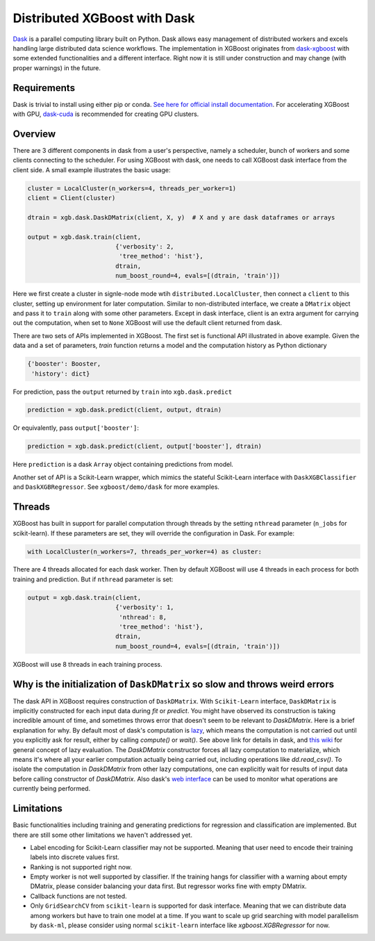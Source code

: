 #############################
Distributed XGBoost with Dask
#############################

`Dask <https://dask.org>`_ is a parallel computing library built on Python. Dask allows
easy management of distributed workers and excels handling large distributed data science
workflows.  The implementation in XGBoost originates from `dask-xgboost
<https://github.com/dask/dask-xgboost>`_ with some extended functionalities and a
different interface.  Right now it is still under construction and may change (with proper
warnings) in the future.

************
Requirements
************

Dask is trivial to install using either pip or conda.  `See here for official install
documentation <https://docs.dask.org/en/latest/install.html>`_.  For accelerating XGBoost
with GPU, `dask-cuda <https://github.com/rapidsai/dask-cuda>`_ is recommended for creating
GPU clusters.


********
Overview
********

There are 3 different components in dask from a user's perspective, namely a scheduler,
bunch of workers and some clients connecting to the scheduler.  For using XGBoost with
dask, one needs to call XGBoost dask interface from the client side.  A small example
illustrates the basic usage:

.. code-block:: python

  cluster = LocalCluster(n_workers=4, threads_per_worker=1)
  client = Client(cluster)

  dtrain = xgb.dask.DaskDMatrix(client, X, y)  # X and y are dask dataframes or arrays

  output = xgb.dask.train(client,
                          {'verbosity': 2,
                           'tree_method': 'hist'},
                          dtrain,
                          num_boost_round=4, evals=[(dtrain, 'train')])

Here we first create a cluster in signle-node mode wtih ``distributed.LocalCluster``, then
connect a ``client`` to this cluster, setting up environment for later computation.
Similar to non-distributed interface, we create a ``DMatrix`` object and pass it to
``train`` along with some other parameters.  Except in dask interface, client is an extra
argument for carrying out the computation, when set to ``None`` XGBoost will use the
default client returned from dask.

There are two sets of APIs implemented in XGBoost.  The first set is functional API
illustrated in above example.  Given the data and a set of parameters, `train` function
returns a model and the computation history as Python dictionary

.. code-block:: python

  {'booster': Booster,
   'history': dict}

For prediction, pass the ``output`` returned by ``train`` into ``xgb.dask.predict``

.. code-block:: python

  prediction = xgb.dask.predict(client, output, dtrain)

Or equivalently, pass ``output['booster']``:

.. code-block:: python

  prediction = xgb.dask.predict(client, output['booster'], dtrain)

Here ``prediction`` is a dask ``Array`` object containing predictions from model.

Another set of API is a Scikit-Learn wrapper, which mimics the stateful Scikit-Learn
interface with ``DaskXGBClassifier`` and ``DaskXGBRegressor``.  See ``xgboost/demo/dask``
for more examples.

*******
Threads
*******

XGBoost has built in support for parallel computation through threads by the setting
``nthread`` parameter (``n_jobs`` for scikit-learn).  If these parameters are set, they
will override the configuration in Dask.  For example:

.. code-block:: python

  with LocalCluster(n_workers=7, threads_per_worker=4) as cluster:

There are 4 threads allocated for each dask worker.  Then by default XGBoost will use 4
threads in each process for both training and prediction.  But if ``nthread`` parameter is
set:

.. code-block:: python

  output = xgb.dask.train(client,
                          {'verbosity': 1,
                           'nthread': 8,
                           'tree_method': 'hist'},
                          dtrain,
                          num_boost_round=4, evals=[(dtrain, 'train')])

XGBoost will use 8 threads in each training process.

*****************************************************************************
Why is the initialization of ``DaskDMatrix``  so slow and throws weird errors
*****************************************************************************

The dask API in XGBoost requires construction of ``DaskDMatrix``.  With ``Scikit-Learn``
interface, ``DaskDMatrix`` is implicitly constructed for each input data during `fit` or
`predict`.  You might have observed its construction is taking incredible amount of time,
and sometimes throws error that doesn't seem to be relevant to `DaskDMatrix`.  Here is a
brief explanation for why.  By default most of dask's computation is `lazy
<https://docs.dask.org/en/latest/user-interfaces.html#laziness-and-computing>`_, which
means the computation is not carried out until you explicitly ask for result, either by
calling `compute()` or `wait()`.  See above link for details in dask, and `this wiki
<https://en.wikipedia.org/wiki/Lazy_evaluation>`_ for general concept of lazy evaluation.
The `DaskDMatrix` constructor forces all lazy computation to materialize, which means it's
where all your earlier computation actually being carried out, including operations like
`dd.read_csv()`.  To isolate the computation in `DaskDMatrix` from other lazy
computations, one can explicitly wait for results of input data before calling constructor
of `DaskDMatrix`.  Also dask's `web interface
<https://distributed.dask.org/en/latest/web.html>`_ can be used to monitor what operations
are currently being performed.

***********
Limitations
***********

Basic functionalities including training and generating predictions for regression and
classification are implemented.  But there are still some other limitations we haven't
addressed yet.

- Label encoding for Scikit-Learn classifier may not be supported.  Meaning that user need
  to encode their training labels into discrete values first.
- Ranking is not supported right now.
- Empty worker is not well supported by classifier.  If the training hangs for classifier
  with a warning about empty DMatrix, please consider balancing your data first.  But
  regressor works fine with empty DMatrix.
- Callback functions are not tested.
- Only ``GridSearchCV`` from ``scikit-learn`` is supported for dask interface.  Meaning
  that we can distribute data among workers but have to train one model at a time.  If you
  want to scale up grid searching with model parallelism by ``dask-ml``, please consider
  using normal ``scikit-learn`` interface like `xgboost.XGBRegressor` for now.
